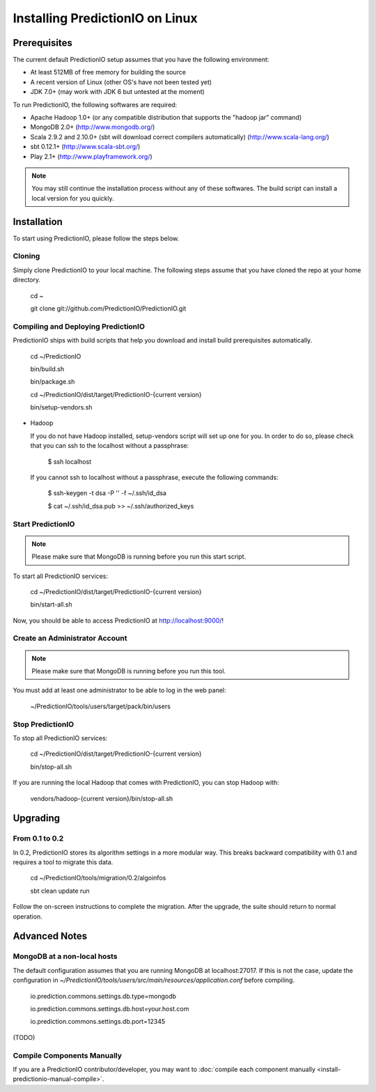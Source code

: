 ================================
Installing PredictionIO on Linux
================================

Prerequisites
-------------


The current default PredictionIO setup assumes that you have the following environment:

* At least 512MB of free memory for building the source
* A recent version of Linux (other OS's have not been tested yet)
* JDK 7.0+ (may work with JDK 6 but untested at the moment)

To run PredictionIO, the following softwares are required: 

* Apache Hadoop 1.0+ (or any compatible distribution that supports the "hadoop jar" command)
* MongoDB 2.0+ (http://www.mongodb.org/)
* Scala 2.9.2 and 2.10.0+ (sbt will download correct compilers automatically) (http://www.scala-lang.org/)
* sbt 0.12.1+ (http://www.scala-sbt.org/)
* Play 2.1+ (http://www.playframework.org/)

.. note::

   You may still continue the installation process without any of these softwares.
   The build script can install a local version for you quickly. 
   
Installation
------------

To start using PredictionIO, please follow the steps below. 

Cloning
~~~~~~~

Simply clone PredictionIO to your local machine.
The following steps assume that you have cloned the repo at your home directory.

    cd ~

    git clone git://github.com/PredictionIO/PredictionIO.git



Compiling and Deploying PredictionIO
~~~~~~~~~~~~~~~~~~~~~~~~~~~~~~~~~~~~

PredictionIO ships with build scripts that help you download and install build prerequisites automatically.

    cd ~/PredictionIO

    bin/build.sh
    
    bin/package.sh
    
    cd ~/PredictionIO/dist/target/PredictionIO-{current version}
    
    bin/setup-vendors.sh

    
*   Hadoop
    
    If you do not have Hadoop installed, setup-vendors script will set up one for you. In order to do so, please check that you can ssh to the localhost without a passphrase:

        $ ssh localhost

    If you cannot ssh to localhost without a passphrase, execute the following commands:

        $ ssh-keygen -t dsa -P '' -f ~/.ssh/id_dsa

        $ cat ~/.ssh/id_dsa.pub >> ~/.ssh/authorized_keys 


Start PredictionIO
~~~~~~~~~~~~~~~~~~~

.. note::

    Please make sure that MongoDB is running before you run this start script.

To start all PredictionIO services:
    
    cd ~/PredictionIO/dist/target/PredictionIO-{current version}
    
    bin/start-all.sh


Now, you should be able to access PredictionIO at http://localhost:9000/!

Create an Administrator Account
~~~~~~~~~~~~~~~~~~~~~~~~~~~~~~~

.. note::
    Please make sure that MongoDB is running before you run this tool.

You must add at least one administrator to be able to log in the web panel:

    ~/PredictionIO/tools/users/target/pack/bin/users


Stop PredictionIO
~~~~~~~~~~~~~~~~~

To stop all PredictionIO services:

    cd ~/PredictionIO/dist/target/PredictionIO-{current version}
    
    bin/stop-all.sh

If you are running the local Hadoop that comes with PredictionIO, you can stop Hadoop with:

    vendors/hadoop-{current version}/bin/stop-all.sh
    
    

Upgrading
---------

From 0.1 to 0.2
~~~~~~~~~~~~~~~

In 0.2, PredictionIO stores its algorithm settings in a more modular way.
This breaks backward compatibility with 0.1 and requires a tool to migrate this data.

    cd ~/PredictionIO/tools/migration/0.2/algoinfos

    sbt clean update run

Follow the on-screen instructions to complete the migration.
After the upgrade, the suite should return to normal operation.


Advanced Notes
--------------

MongoDB at a non-local hosts
~~~~~~~~~~~~~~~~~~~~~~~~~~~~

The default configuration assumes that you are running MongoDB at localhost:27017.
If this is not the case, update the configuration in
`~/PredictionIO/tools/users/src/main/resources/application.conf` before compiling.

    io.prediction.commons.settings.db.type=mongodb

    io.prediction.commons.settings.db.host=your.host.com

    io.prediction.commons.settings.db.port=12345

    
(TODO)

Compile Components Manually
~~~~~~~~~~~~~~~~~~~~~~~~~~~

If you are a PredictionIO contributor/developer, you may want to :doc:`compile each component manually <install-predictionio-manual-compile>`.